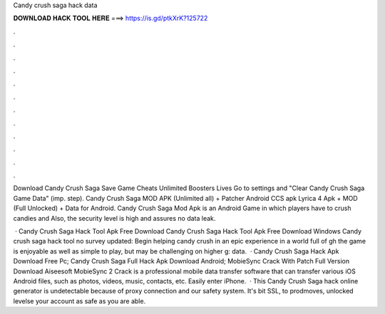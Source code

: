 Candy crush saga hack data



𝐃𝐎𝐖𝐍𝐋𝐎𝐀𝐃 𝐇𝐀𝐂𝐊 𝐓𝐎𝐎𝐋 𝐇𝐄𝐑𝐄 ===> https://is.gd/ptkXrK?125722



.



.



.



.



.



.



.



.



.



.



.



.

Download Candy Crush Saga Save Game Cheats Unlimited Boosters Lives Go to settings and "Clear Candy Crush Saga Game Data" (imp. step). Candy Crush Saga MOD APK (Unlimited all) + Patcher Android CCS apk Lyrica 4 Apk + MOD (Full Unlocked) + Data for Android. Candy Crush Saga Mod Apk is an Android Game in which players have to crush candies and Also, the security level is high and assures no data leak.

 · Candy Crush Saga Hack Tool Apk Free Download Candy Crush Saga Hack Tool Apk Free Download Windows Candy crush saga hack tool no survey updated: Begin helping candy crush in an epic experience in a world full of gh the game is enjoyable as well as simple to play, but may be challenging on higher g: data.  · Candy Crush Saga Hack Apk Download Free Pc; Candy Crush Saga Full Hack Apk Download Android; MobieSync Crack With Patch Full Version Download Aiseesoft MobieSync 2 Crack is a professional mobile data transfer software that can transfer various iOS Android files, such as photos, videos, music, contacts, etc. Easily enter iPhone.  · This Candy Crush Saga hack online generator is undetectable because of proxy connection and our safety system. It's bit SSL, to prodmoves, unlocked levelse your account as safe as you are able.
